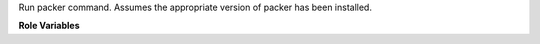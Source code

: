 Run packer command. Assumes the appropriate version of packer has been installed.

**Role Variables**

.. zuul:rolevar:: packer_executable
   :default: {{ ansible_user_dir }}/.local/bin/packer

   Path to packer executable to use.

.. zuul:rolevar:: packer_command
   :default: build

   Packer command to run.
   Examples are "build", "validate"

.. zuul:rolevar:: packer_template
   :default: packer.json

   Packer template file to use when executing packer.

.. zuul:rolevar:: packer_extra_args

   String of extra command line options to pass to packer.

.. zuul:rolevar:: packer_environemnt

   Environment variables to set in packer command.

.. zuul:rolevar:: packer_workdir
   :default: {{ zuul.project.src_dir }}

   Directory to run packer in.
